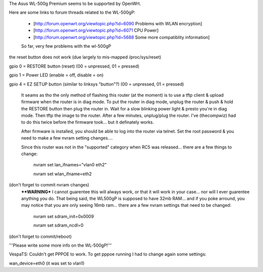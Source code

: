 The Asus WL-500g Premium seems to be supported by OpenWrt.

Here are some links to forum threads related to the WL-500gP:

 * [http://forum.openwrt.org/viewtopic.php?id=6090 Problems with WLAN encryption]
 * [http://forum.openwrt.org/viewtopic.php?id=6071 CPU Power]
 * [http://forum.openwrt.org/viewtopic.php?id=5688 Some more compatiblity information]

 So far, very few problems with the wl-500gP

the reset button does not work (due largely to mis-mapped /proc/sys/reset)

gpio 0 = RESTORE button (reset) (00 = unpressed, 01 = pressed)

gpio 1 = Power LED (enable = off, disable = on)

gpio 4 = EZ SETUP button (similar to linksys "button"?) (00 = unpressed, 01 = pressed)


  It seams as tho the only method of flashing this router (at the moment) is to use a tftp client & upload firmware when the router is in diag mode.  To put the router in diag mode, unplug the router & push & hold the RESTORE button then plug the router in.  Wait for a slow blinking power light & presto you're in diag mode.  Then tftp the image to the router.  After a few minutes, unplug/plug the router.  I've (thecompwiz) had to do this twice before the firmware took... but it definately works.

  After firmware is installed, you should be able to log into the router via telnet.  Set the root password & you need to make a few nvram setting changes....

  Since this router was not in the "supported" category when RC5 was released... there are a few things to change:

   nvram set lan_ifnames="vlan0 eth2"

   nvram set wlan_ifname=eth2
  
(don't forget to commit nvram changes)
  ****WARNING***  I cannot guarentee this will always work, or that it will work in your case... nor will I ever guarentee anything you do.  That being said, the WL500gP is supposed to have 32mb RAM... and if you poke arround, you may notice that you are only seeing 16mb ram... there are a few nvram settings that need to be changed:

   nvram set sdram_init=0x0009 

   nvram set sdram_ncdl=0

(don't forget to commit/reboot)

'''Please write some more info on the WL-500gP!'''



VespaTS:
Couldn't get PPPOE to work. To get pppoe running I had to change again some settings:

wan_device=eth0      (it was set to vlan1)
